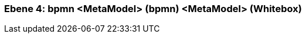 // Begin Protected Region [[meta-data]]

// End Protected Region   [[meta-data]]
[#4a56de51-d579-11ee-903e-9f564e4de07e]
=== Ebene 4: bpmn <MetaModel> (bpmn) <MetaModel> (Whitebox)
// Begin Protected Region [[4a56de51-d579-11ee-903e-9f564e4de07e,customText]]

// End Protected Region   [[4a56de51-d579-11ee-903e-9f564e4de07e,customText]]

// Actifsource ID=[803ac313-d64b-11ee-8014-c150876d6b6e,4a56de51-d579-11ee-903e-9f564e4de07e,Br/8NvsA7qbtsIIkjQpk/LB5n3g=]
